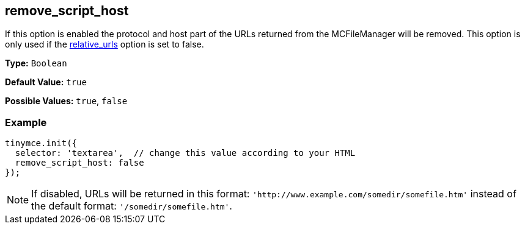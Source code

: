 [[remove_script_host]]
== remove_script_host

If this option is enabled the protocol and host part of the URLs returned from the MCFileManager will be removed. This option is only used if the <<relative_urls,relative_urls>> option is set to false.

*Type:* `Boolean`

*Default Value:* `true`

*Possible Values:* `true`, `false`

=== Example

[source,js]
----
tinymce.init({
  selector: 'textarea',  // change this value according to your HTML
  remove_script_host: false
});
----

[NOTE]
====
If disabled, URLs will be returned in this format: `+'http://www.example.com/somedir/somefile.htm'+` instead of the default format: `'/somedir/somefile.htm'`.
====
